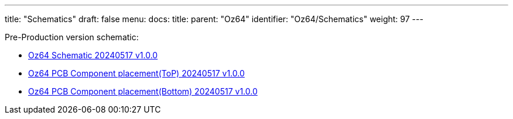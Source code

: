 ---
title: "Schematics"
draft: false
menu:
  docs:
    title:
    parent: "Oz64"
    identifier: "Oz64/Schematics"
    weight: 97
---

Pre-Production version schematic:

* https://files.pine64.org/doc/oz64/PINE64_Oz64_Schematic-20240517.pdf[Oz64 Schematic 20240517 v1.0.0]
* https://files.pine64.org/doc/oz64/PINE64_Oz64_PCB_Placement-Top-20240517.pdf[Oz64 PCB Component placement(ToP) 20240517 v1.0.0]
* https://files.pine64.org/doc/oz64/PINE64_Oz64_PCB_Placement-Bottom-20240517.pdf[Oz64 PCB Component placement(Bottom) 20240517 v1.0.0]